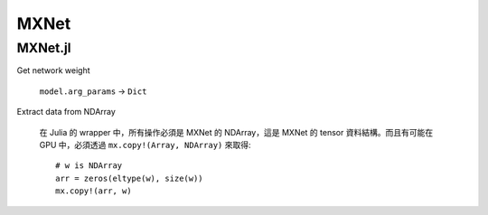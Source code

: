 MXNet
===============================================================================

MXNet.jl
----------------------------------------------------------------------

Get network weight

    ``model.arg_params`` -> ``Dict``


Extract data from NDArray

    在 Julia 的 wrapper 中，所有操作必須是 MXNet 的 NDArray，這是 MXNet 的 tensor
    資料結構。而且有可能在 GPU 中，必須透過 ``mx.copy!(Array, NDArray)``
    來取得::

        # w is NDArray
        arr = zeros(eltype(w), size(w))
        mx.copy!(arr, w)
